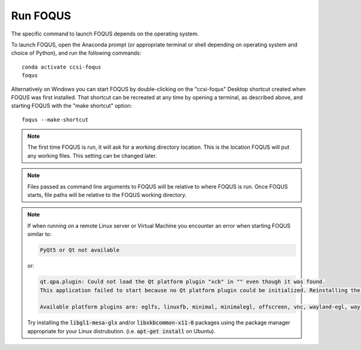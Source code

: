 .. _run_foqus:

Run FOQUS
---------

The specific command to launch FOQUS depends on the operating system.

To launch FOQUS, open the Anaconda prompt (or appropriate terminal or shell depending on operating
system and choice of Python), and run the following commands::

    conda activate ccsi-foqus
    foqus

Alternatively on Windows you can start FOQUS by double-clicking on the "ccsi-foqus" Desktop
shortcut created when FOQUS was first installed.  That shortcut can be recreated at any time by
opening a terminal, as described above, and starting FOQUS with the "make shortcut" option::

    foqus --make-shortcut

.. note::
   The first time FOQUS is run, it will ask for a working directory location.  This is the location
   FOQUS will put any working files. This setting can be changed later.

.. note::
   Files passed as command line arguments to FOQUS will be relative to where FOQUS is run. Once
   FOQUS starts, file paths will be relative to the FOQUS working directory.

.. note::
   If when running on a remote Linux server or Virtual Machine you encounter an
   error when starting FOQUS similar to:

   .. code-block:: none

     PyQt5 or Qt not available

   or:

   .. code-block:: none

     qt.qpa.plugin: Could not load the Qt platform plugin "xcb" in "" even though it was found.
     This application failed to start because no Qt platform plugin could be initialized. Reinstalling the application may fix this problem.

     Available platform plugins are: eglfs, linuxfb, minimal, minimalegl, offscreen, vnc, wayland-egl, wayland, wayland-xcomposite-egl, wayland-xcomposite-glx, webgl, xcb.

   Try installing the :code:`libgl1-mesa-glx` and/or :code:`libxkbcommon-x11-0` packages using
   the package manager appropriate for your Linux distrubution.  (i.e. :code:`apt-get install` on Ubuntu).
